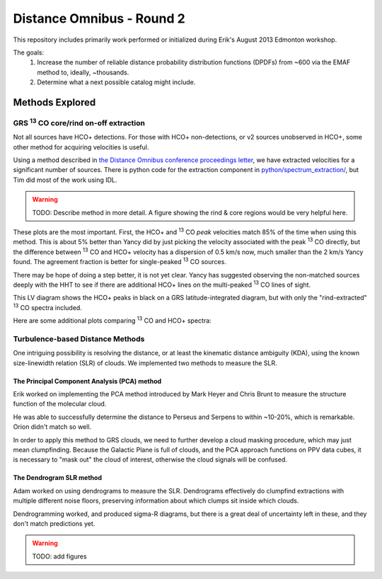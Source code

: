 Distance Omnibus - Round 2
==========================

This repository includes primarily work performed or initialized during Erik's
August 2013 Edmonton workshop.

The goals:
 1. Increase the number of reliable distance probability distribution functions
    (DPDFs) from ~600 via the EMAF method to, ideally, ~thousands.
 2. Determine what a next possible catalog might include.


Methods Explored
----------------

GRS |13CO| core/rind on-off extraction
~~~~~~~~~~~~~~~~~~~~~~~~~~~~~~~~~~~~~~

Not all sources have HCO+ detections.  For those with HCO+ non-detections, or
v2 sources unobserved in HCO+, some other method for acquiring velocities is
useful.

Using a method described in `the Distance Omnibus conference proceedings letter`_,
we have extracted velocities for a significant number of sources.  There is python
code for the extraction component in `python/spectrum_extraction/ <python/spectrum_extraction/>`_, but Tim did
most of the work using IDL.  

.. warning:: TODO: Describe method in more detail.  A figure showing the rind & core
   regions would be very helpful here.

These plots are the most important.  First, the HCO+ and |13CO| *peak*
velocities match 85% of the time when using this method.  This is about 5%
better than Yancy did by just picking the velocity associated with the peak
|13CO| directly, but the difference between |13CO| and HCO+ velocity has a
dispersion of 0.5 km/s now, much smaller than the 2 km/s Yancy found.  
The agreement fraction is better for single-peaked |13CO| sources.

There may be hope of doing a step better, it is not yet clear.  Yancy has
suggested observing the non-matched sources deeply with the HHT to see if there
are additional HCO+ lines on the multi-peaked |13CO| lines of sight.

.. image:: plots/hcop_thco_vlsr.png
   :width: 800px

This LV diagram shows the HCO+ peaks in black on a GRS latitude-integrated diagram,
but with only the "rind-extracted" |13CO| spectra included.

.. image:: plots/lv_grsmatch.png
   :width: 800px


Here are some additional plots comparing |13CO| and HCO+ spectra:

.. image:: plots/bgps_hcop_fd.png
   :width: 800px
.. image:: plots/bgps_thco_fd.png
   :width: 800px
.. image:: plots/bgps_thcoon_fd.png
   :width: 800px
.. image:: plots/hcop_thco_lw.png
   :width: 800px
.. image:: plots/hcop_thco_ta.png
   :width: 800px
.. image:: plots/hcop_thco_cdf.png
   :width: 800px

Turbulence-based Distance Methods
~~~~~~~~~~~~~~~~~~~~~~~~~~~~~~~~~

One intriguing possibility is resolving the distance, or at least the kinematic
distance ambiguity (KDA), using the known size-linewidth relation (SLR) of clouds.
We implemented two methods to measure the SLR.

The Principal Component Analysis (PCA) method
"""""""""""""""""""""""""""""""""""""""""""""

Erik worked on implementing the PCA method introduced by Mark Heyer and Chris
Brunt to measure the structure function of the molecular cloud.

He was able to successfully determine the distance to Perseus and Serpens to
within ~10-20%, which is remarkable.  Orion didn't match so well.

In order to apply this method to GRS clouds, we need to further develop a cloud
masking procedure, which may just mean clumpfinding.  Because the Galactic Plane
is full of clouds, and the PCA approach functions on PPV data cubes, it is necessary
to "mask out" the cloud of interest, otherwise the cloud signals will be confused.

The Dendrogram SLR method
"""""""""""""""""""""""""

Adam worked on using dendrograms to measure the SLR.  Dendrograms effectively
do clumpfind extractions with multiple different noise floors, preserving
information about which clumps sit inside which clouds.

Dendrogramming worked, and produced sigma-R diagrams, but there is a great deal
of uncertainty left in these, and they don't match predictions yet.

.. warning:: TODO: add figures

.. _the Distance Omnibus conference proceedings letter: http://adsabs.harvard.edu/abs/2010ASPC..438...76R 
.. |13CO| replace:: :sup:`13` CO
